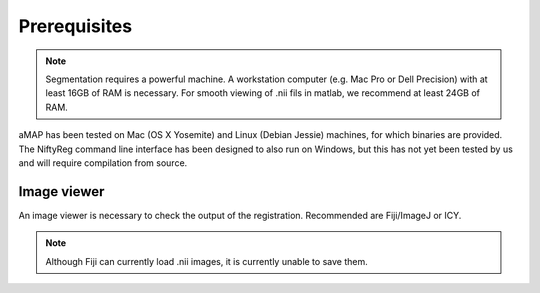 Prerequisites
=============

.. note::

    Segmentation requires a powerful machine.
    A workstation computer (e.g. Mac Pro or Dell Precision) with at least 16GB of RAM is necessary.
    For smooth viewing of .nii fils in matlab, we recommend at least 24GB of RAM.

aMAP has been tested on Mac (OS X Yosemite) and Linux (Debian Jessie) machines, for which binaries are provided.
The NiftyReg command line interface has been designed to also run on Windows, but this has not yet been tested by us
and will require compilation from source.


Image viewer
------------

An image viewer is necessary to check the output of the registration. Recommended are Fiji/ImageJ or ICY.

.. note::

    Although Fiji can currently load .nii images, it is currently unable to save them.

